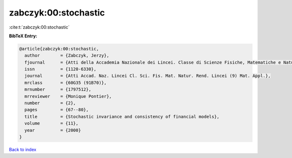 zabczyk:00:stochastic
=====================

:cite:t:`zabczyk:00:stochastic`

**BibTeX Entry:**

.. code-block:: bibtex

   @article{zabczyk:00:stochastic,
     author        = {Zabczyk, Jerzy},
     fjournal      = {Atti della Accademia Nazionale dei Lincei. Classe di Scienze Fisiche, Matematiche e Naturali. Rendiconti Lincei. Serie IX. Matematica e Applicazioni},
     issn          = {1120-6330},
     journal       = {Atti Accad. Naz. Lincei Cl. Sci. Fis. Mat. Natur. Rend. Lincei (9) Mat. Appl.},
     mrclass       = {60G35 (91B70)},
     mrnumber      = {1797512},
     mrreviewer    = {Monique Pontier},
     number        = {2},
     pages         = {67--80},
     title         = {Stochastic invariance and consistency of financial models},
     volume        = {11},
     year          = {2000}
   }

`Back to index <../By-Cite-Keys.html>`_
